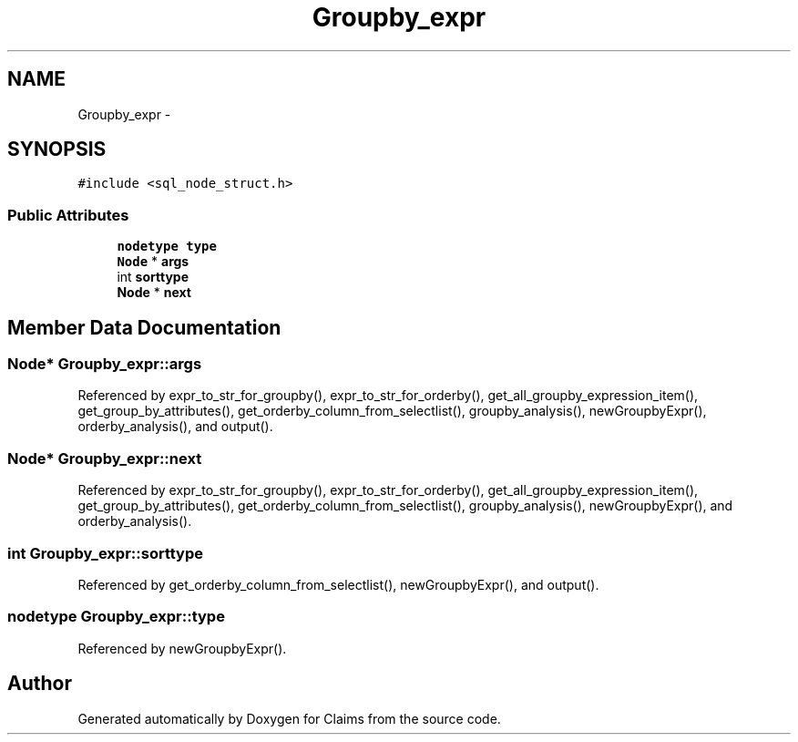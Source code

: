 .TH "Groupby_expr" 3 "Thu Nov 12 2015" "Claims" \" -*- nroff -*-
.ad l
.nh
.SH NAME
Groupby_expr \- 
.SH SYNOPSIS
.br
.PP
.PP
\fC#include <sql_node_struct\&.h>\fP
.SS "Public Attributes"

.in +1c
.ti -1c
.RI "\fBnodetype\fP \fBtype\fP"
.br
.ti -1c
.RI "\fBNode\fP * \fBargs\fP"
.br
.ti -1c
.RI "int \fBsorttype\fP"
.br
.ti -1c
.RI "\fBNode\fP * \fBnext\fP"
.br
.in -1c
.SH "Member Data Documentation"
.PP 
.SS "\fBNode\fP* Groupby_expr::args"

.PP
Referenced by expr_to_str_for_groupby(), expr_to_str_for_orderby(), get_all_groupby_expression_item(), get_group_by_attributes(), get_orderby_column_from_selectlist(), groupby_analysis(), newGroupbyExpr(), orderby_analysis(), and output()\&.
.SS "\fBNode\fP* Groupby_expr::next"

.PP
Referenced by expr_to_str_for_groupby(), expr_to_str_for_orderby(), get_all_groupby_expression_item(), get_group_by_attributes(), get_orderby_column_from_selectlist(), groupby_analysis(), newGroupbyExpr(), and orderby_analysis()\&.
.SS "int Groupby_expr::sorttype"

.PP
Referenced by get_orderby_column_from_selectlist(), newGroupbyExpr(), and output()\&.
.SS "\fBnodetype\fP Groupby_expr::type"

.PP
Referenced by newGroupbyExpr()\&.

.SH "Author"
.PP 
Generated automatically by Doxygen for Claims from the source code\&.
